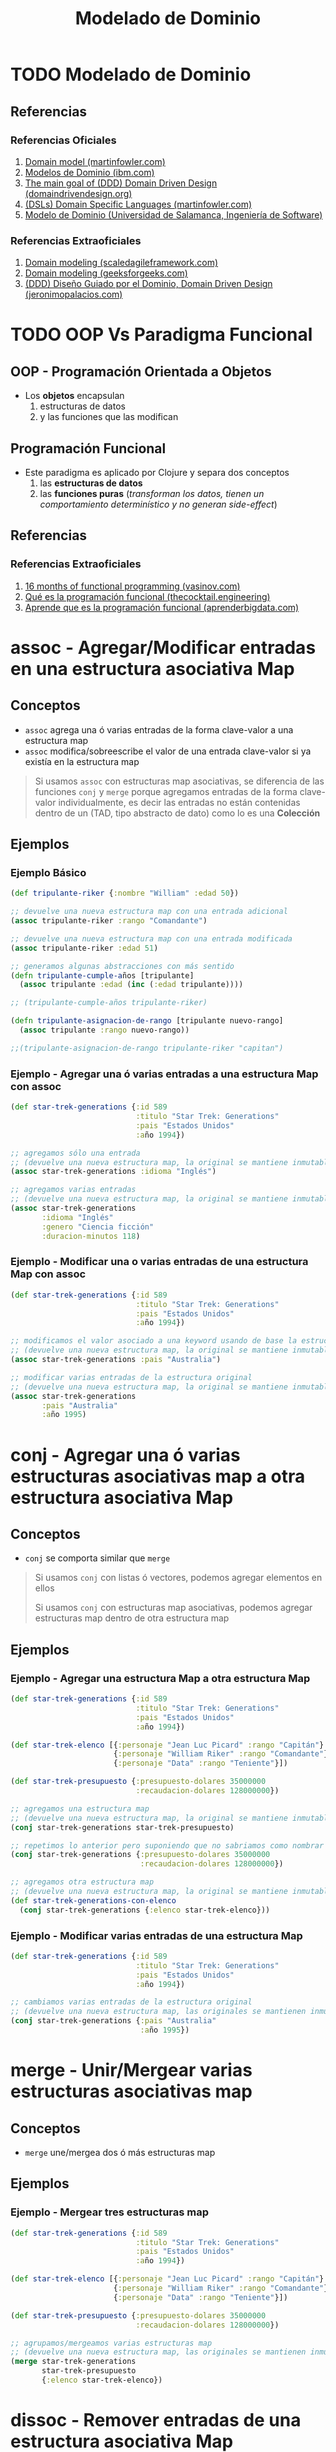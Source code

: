#+TITLE: Modelado de Dominio
* TODO Modelado de Dominio
** Referencias
*** Referencias Oficiales
    1. [[https://martinfowler.com/eaaCatalog/domainModel.html][Domain model (martinfowler.com)]]
    2. [[https://www.ibm.com/docs/es/ida/9.1.2?topic=types-domain-models][Modelos de Dominio (ibm.com)]]
    3. [[https://domaindrivendesign.org/the-main-goal-of-domain-driven-design/][The main goal of (DDD) Domain Driven Design (domaindrivendesign.org)]]
    4. [[https://martinfowler.com/books/dsl.html][(DSLs) Domain Specific Languages (martinfowler.com)]]
    5. [[https://repositorio.grial.eu/bitstream/grial/1153/1/8.%20Modelo%20de%20dominio.pdf][Modelo de Dominio (Universidad de Salamanca, Ingeniería de Software)]]
*** Referencias Extraoficiales
    1. [[https://www.scaledagileframework.com/domain-modeling/][Domain modeling (scaledagileframework.com)]]
    2. [[https://www.geeksforgeeks.org/software-engineering-domain-modeling/][Domain modeling (geeksforgeeks.com)]]
    3. [[https://jeronimopalacios.com/software/domain-driven-development/][(DDD) Diseño Guiado por el Dominio, Domain Driven Design (jeronimopalacios.com)]]
* TODO OOP Vs Paradigma Funcional
** OOP - Programación Orientada a Objetos
   - Los *objetos* encapsulan
     1) estructuras de datos
     2) y las funciones que las modifican
** Programación Funcional
   - Este paradigma es aplicado por Clojure y separa dos conceptos
     1) las *estructuras de datos*
     2) las *funciones puras* (/transforman los datos, tienen un comportamiento determinístico y no generan side-effect/)
** Referencias
*** Referencias Extraoficiales
    1. [[https://www.vasinov.com/blog/16-months-of-functional-programming/][16 months of functional programming (vasinov.com)]]
    2. [[https://thecocktail.engineering/qu%C3%A9-es-la-programaci%C3%B3n-funcional-c91b611b0258][Qué es la programación funcional (thecocktail.engineering)]]
    3. [[https://aprenderbigdata.com/programacion-funcional/][Aprende que es la programación funcional (aprenderbigdata.com)]]
* assoc - Agregar/Modificar entradas en una estructura asociativa Map
** Conceptos
   - ~assoc~ agrega una ó varias entradas de la forma clave-valor a una estructura map
   - ~assoc~ modifica/sobreescribe el valor de una entrada clave-valor si ya existía en la estructura map

   #+BEGIN_QUOTE
   Si usamos ~assoc~ con estructuras map asociativas, se diferencia de las funciones ~conj~ y ~merge~ porque agregamos entradas
   de la forma clave-valor individualmente, es decir las entradas no están contenidas dentro de un
   (TAD, tipo abstracto de dato) como lo es una *Colección*
   #+END_QUOTE
** Ejemplos
*** Ejemplo Básico
    #+BEGIN_SRC clojure
      (def tripulante-riker {:nombre "William" :edad 50})

      ;; devuelve una nueva estructura map con una entrada adicional
      (assoc tripulante-riker :rango "Comandante")

      ;; devuelve una nueva estructura map con una entrada modificada
      (assoc tripulante-riker :edad 51)

      ;; generamos algunas abstracciones con más sentido
      (defn tripulante-cumple-años [tripulante]
        (assoc tripulante :edad (inc (:edad tripulante))))

      ;; (tripulante-cumple-años tripulante-riker)

      (defn tripulante-asignacion-de-rango [tripulante nuevo-rango]
        (assoc tripulante :rango nuevo-rango))

      ;;(tripulante-asignacion-de-rango tripulante-riker "capitan")
    #+END_SRC
*** Ejemplo - Agregar una ó varias entradas a una estructura Map con assoc
    #+BEGIN_SRC clojure
      (def star-trek-generations {:id 589
                                  :titulo "Star Trek: Generations"
                                  :pais "Estados Unidos"
                                  :año 1994})

      ;; agregamos sólo una entrada
      ;; (devuelve una nueva estructura map, la original se mantiene inmutable)
      (assoc star-trek-generations :idioma "Inglés")

      ;; agregamos varias entradas
      ;; (devuelve una nueva estructura map, la original se mantiene inmutable)
      (assoc star-trek-generations
             :idioma "Inglés"
             :genero "Ciencia ficción"
             :duracion-minutos 118)
    #+END_SRC
*** Ejemplo - Modificar una o varias entradas de una estructura Map con assoc
    #+BEGIN_SRC clojure
      (def star-trek-generations {:id 589
                                  :titulo "Star Trek: Generations"
                                  :pais "Estados Unidos"
                                  :año 1994})

      ;; modificamos el valor asociado a una keyword usando de base la estructura original
      ;; (devuelve una nueva estructura map, la original se mantiene inmutable)
      (assoc star-trek-generations :pais "Australia")

      ;; modificar varias entradas de la estructura original
      ;; (devuelve una nueva estructura map, la original se mantiene inmutable)
      (assoc star-trek-generations
             :pais "Australia"
             :año 1995)
    #+END_SRC
* conj - Agregar una ó varias estructuras asociativas map a otra estructura asociativa Map
** Conceptos
   - ~conj~ se comporta similar que ~merge~

   #+BEGIN_QUOTE
   Si usamos ~conj~ con listas ó vectores, podemos agregar elementos en ellos

   Si usamos ~conj~ con estructuras map asociativas, podemos agregar estructuras map dentro de otra estructura map
   #+END_QUOTE
** Ejemplos
*** Ejemplo - Agregar una estructura Map a otra estructura Map
    #+BEGIN_SRC clojure
      (def star-trek-generations {:id 589
                                  :titulo "Star Trek: Generations"
                                  :pais "Estados Unidos"
                                  :año 1994})

      (def star-trek-elenco [{:personaje "Jean Luc Picard" :rango "Capitán"}
                             {:personaje "William Riker" :rango "Comandante"}
                             {:personaje "Data" :rango "Teniente"}])

      (def star-trek-presupuesto {:presupuesto-dolares 35000000
                                  :recaudacion-dolares 128000000})

      ;; agregamos una estructura map
      ;; (devuelve una nueva estructura map, la original se mantiene inmutable)
      (conj star-trek-generations star-trek-presupuesto)

      ;; repetimos lo anterior pero suponiendo que no sabriamos como nombrar la abstracción
      (conj star-trek-generations {:presupuesto-dolares 35000000
                                   :recaudacion-dolares 128000000})

      ;; agregamos otra estructura map
      ;; (devuelve una nueva estructura map, la original se mantiene inmutable)
      (def star-trek-generations-con-elenco
        (conj star-trek-generations {:elenco star-trek-elenco}))
    #+END_SRC
*** Ejemplo - Modificar varias entradas de una estructura Map
    #+BEGIN_SRC clojure
      (def star-trek-generations {:id 589
                                  :titulo "Star Trek: Generations"
                                  :pais "Estados Unidos"
                                  :año 1994})

      ;; cambiamos varias entradas de la estructura original
      ;; (devuelve una nueva estructura map, las originales se mantienen inmutables)
      (conj star-trek-generations {:pais "Australia"
                                   :año 1995})
    #+END_SRC
* merge - Unir/Mergear varias estructuras asociativas map
** Conceptos
   - ~merge~ une/mergea dos ó más estructuras map
** Ejemplos
*** Ejemplo - Mergear tres estructuras map
    #+BEGIN_SRC clojure
      (def star-trek-generations {:id 589
                                  :titulo "Star Trek: Generations"
                                  :pais "Estados Unidos"
                                  :año 1994})

      (def star-trek-elenco [{:personaje "Jean Luc Picard" :rango "Capitán"}
                             {:personaje "William Riker" :rango "Comandante"}
                             {:personaje "Data" :rango "Teniente"}])

      (def star-trek-presupuesto {:presupuesto-dolares 35000000
                                  :recaudacion-dolares 128000000})

      ;; agrupamos/mergeamos varias estructuras map
      ;; (devuelve una nueva estructura map, las originales se mantienen inmutables)
      (merge star-trek-generations
             star-trek-presupuesto
             {:elenco star-trek-elenco})
    #+END_SRC
* dissoc - Remover entradas de una estructura asociativa Map
** Conceptos
   - ~dissoc~ remueve una ó varias entradas de una estructura map, pasandole por parámetro las keywords de las entradas
** Ejemplos
*** Ejemplo Básico
    #+BEGIN_SRC clojure
      (def posicion {:x 100
                     :y 150
                     :z 0})

      ;; removemos la entrada que tiene la keyword :z
      (dissoc posicion :z)

      ;; removemos las entradas que tienen la keyword :x :y
      (dissoc posicion :x :y)
    #+END_SRC
*** Ejemplo
    #+BEGIN_SRC clojure
      (def star-trek-generations {:id 589
                                  :titulo "Star Trek: Generations"
                                  :pais "Estados Unidos"
                                  :presupuesto-dolares 35000000
                                  :recaudacion-dolares 128000000
                                  :año 1994})

      ;; removemos una o varias entradas de la estructura map, indicando las keywords
      (defn pelicula-sin-presupuesto [pelicula]
        (dissoc pelicula :presupuesto-dolares :recaudacion-dolares))

      (pelicula-sin-presupuesto star-trek-generations)
    #+END_SRC
* select-keys - Seleccionar entradas específicas de una estructura asociativa Map
** Conceptos
   - la sintáxis es de la forma ~(select-keys estructura-asociativa-map secuencia-de-keywords)~
   - ~select-keys~ selecciona una ó más entradas de una *estructura asociativa map*
   - ~select-keys~ espera como 2º parámetro una *secuencia de keywords* (Ej. ~[:nombre :pais :edad]~)
** Ejemplo Básico
    #+BEGIN_SRC clojure
      (def usuario-inversor {:usuario "pepe" :clave "pepe123"
                             :nombre "Carlos"
                             :apellido "Ramirez"
                             :edad 19
                             :pais "Polonia"})

      ;; select-keys espera recibir una secuencia de keywords
      ;; y seleccionamos sólo dos entradas de la estructura asociativa map
      (select-keys usuario-inversor [:usuario :clave])

      ;; creamos una abstracción de los datos personales de un usuario
      ;; y seleccionamos sólo cuatro entradas de la estructura asociativa map
      (defn datos-personales [usuario]
        (select-keys usuario [:nombre :apellido :edad :pais]))

      (datos-personales usuario-inversor)
    #+END_SRC
* get-in - Obtener el valor de una entrada de estructuras asociativas Map anidadas
** Conceptos
   - la sintáxis es de la forma ~(get-in estructura-map secuencia-de-keywords)~
   - ~get-in~ accede a una *estructura asociativa Map* con uno ó varios *niveles de anidamiento*
   - ~get-in~ espera como 2º parámetro una *secuencia de keywords* en el orden en el que accede a las estructuras map anidadas

   #+BEGIN_QUOTE
   Si alguna entrada tiene asociada un vector como valor,
   podemos acceder a un elemento del vector agregando la posicion luego de la keyword de la entrada

   Por ejemplo para acceder a la primera materia de un alumno podría ser ~(get-in alumno [:materia 0])~
   #+END_QUOTE
** Ejemplos
*** Ejemplo Básico
    #+BEGIN_SRC clojure
      ;; 1. accedemos a entrada con keyword :posicion
      ;; 2. accedemos a entrada con keyword :x
      (get-in {:posicion {:x 100 :y 500 :z 200}}
              [:posicion :x])

      ;; misma idea que el anterior pero con direccion y código postal
      (get-in {:nombre "Google"
               :direccion {:pais "Estados Unidos"
                           :codigo-postal 1401}}
              [:direccion :codigo-postal])

      ;; 1. accedemos a entrada con keyword :historial
      ;; 2. accedemos al elemento con posicion cero del vector asociado a :historial
      ;; 3. accedemos a entrada con keyword :usuario
      (get-in {:historial [{:timestamp 1000 :usuario "pepe"}
                           {:timestamp 1001 :usuario "pedro"}
                           {:timestamp 1002 :usuario "samu"}]}
              [:historial 0 :usuario])
    #+END_SRC
*** Ejemplo
  #+BEGIN_SRC clojure
    (def pelicula-star-trek {:id 589
                             :titulo "Star Trek: Generations"
                             :pais "Estados Unidos"
                             :año 1994
                             :estado-financiero { :inversion 35000000
                                                 :recaudacion 128000000}})

    (def star-trek-personajes [{:personaje "Jean Luc Picard"
                                :rango "Capitán"
                                :hobbies ["leer" "arqueología"]}
                               {:personaje "William Riker"
                                :rango "Comandante"
                                :hobbies ["seducir"]}
                               {:personaje "Data"
                                :rango "Teniente"
                                :hobbies ["violin" "investigar"]}])

    (defn inversion-inicial [pelicula]
      (get-in pelicula-star-trek [:estado-financiero :inversion]))

    (inversion-inicial pelicula-star-trek)

    ;; accedemos al primer elemento del vector
    (get-in star-trek-personajes [0])

    ;; lo anterior funciona pero sería más práctico utilizar la función (nth nombre-vector posicion),
    ;; porque get-in se utiliza más para estructuras anidadas
    (nth star-trek-personajes 0)

    ;; accedemos al primer elemento y luego a la entrada con la keyword :personaje ó :hobbies
    (get-in star-trek-personajes [0 :personaje])

    (get-in star-trek-personajes [0 :hobbies])

    ;; accedemos al tercer elemento (el primero tiene indice cero)
    ;; luego a la entrada con la keyword :hobbies
    ;; luego accedemos al primer elemento del vector asociado a :hobbies
    (get-in star-trek-personajes [2 :hobbies 1])
  #+END_SRC
* assoc-in - Modificar estructuras asociativas Map anidadas
** Conceptos
   - la sintáxis es de la forma ~(update-in estructura-map secuencia-de-keywords nuevo-valor)~
   - ~assoc-in~ es una combinación entre ~get-in~ y ~assoc~
     1) similar a ~get-in~ porque accede a *estructuras asociativas map anidadas*
     2) similar a ~assoc~ porque modifica el valor de una entrada asociada a una keyword de una estructura map asociativa

   #+BEGIN_QUOTE
   Si la entrada a modificar con ~assoc-in~ en una estructura map asociativa no existe, entonces la crea.
   #+END_QUOTE
** Ejemplo Básico
   #+BEGIN_SRC clojure
     (def mouse {:posicion {:x 100 :y 200}})

     (def empresa {:nombre "Google"
                   :direccion {:pais "Estados Unidos"
                               :codigo-postal 1401}})

     (def browser {:historial [{:timestamp 1000 :usuario "pepe"}
                               {:timestamp 1001 :usuario "pedro"}
                               {:timestamp 1002 :usuario "samu"}]})

     ;; 1. accedemos a entrada con keyword :posicion
     ;; 2. accedemos a entrada con keyword :x
     (get-in mouse [:posicion :x])

     ;; 1. accedemos a entrada con keyword :posicion
     ;; 2. modificamos a 5 el valor de la entrada con keyword :x
     (assoc-in mouse [:posicion :x] 5)

     ;; misma idea que el anterior pero con direccion y código postal
     (assoc-in empresa [:direccion :codigo-postal] 5009)

     ;; 1. accedemos a entrada con keyword :historial
     ;; 2. accedemos al elemento con posicion cero del vector asociado a :historial
     ;; 3. modificamos el valor de la entrada con keyword :usuario a "pedrito"
     (assoc-in browser [:historial 0 :usuario] "pedrito")
   #+END_SRC
* update-in - Modificar estructuras asociativas Map anidadas
** Conceptos
   - la sintáxis es de la forma ~(update-in estructura-map secuencia-de-keywords funcion)~
   - ~update-in~ es similar a ~assoc-in~ pero se diferencia en el 3º parámetro
     1) espera como 1º parámetro una *estructura map asociativa*
     2) espera como 2º parámetro una *secuencia de keywords* para acceder a una o varias *estructuras map anidadas*
        (/podemos interpretarlo como una ruta de acceso por niveles/)
     3) espera como 3º parámetro una función
        - que espere recibir por parámetro el valor asociado a la keyword de la entrada accedida
        - que devuelva el nuevo valor (/que reemplazará el valor actual/)

     #+BEGIN_QUOTE
     La función que pasamos como 3º parámetro a ~update-in~ puede ser
     - una función anónima acortada (Ej. ~#(+ 1 %)~ ó ~#(* 2 %)~) dónde ~%~ representa el valor del parámetro
     - una función nombrada (Ej. ~+ 1~ ó ~* 2~ ó ~inc~ ó incluso una que hayamos definido nosotros)
     #+END_QUOTE
** Ejemplo Básico
   #+BEGIN_SRC clojure
     (def mouse {:posicion {:x 100 :y 200}})

     ;; 1. accedemos a entrada con keyword :posicion
     ;; 2. accedemos a entrada con keyword :x
     (get-in mouse [:posicion :x])

     ;; 1. accedemos a entrada con keyword :posicion
     ;; 2. incrementamos en 1 el valor de la entrada con keyword :x
     (update-in mouse [:posicion :x] inc)

     ;; misma idea que usar la función (inc)
     (update-in mouse [:posicion :x] + 1)

     ;; misma idea que usar la función (inc)
     ;; pero usamos la función anónima abreviada #()
     (update-in mouse [:posicion :x] #(+ 1 %))

     (defn incrementar-en-1 [x] (+ 1 x))

     ;; misma idea que usar la función (inc)
     ;; pero usamos una función nombrada propia
     (update-in mouse [:posicion :x] incrementar-en-1)

     ;; 1. accedemos a entrada con keyword :posicion
     ;; 2. modificamos el valor de la entrada con keyword :x
     ;; y le agregamos el doble del valor que tenga asociado
     (update-in mouse [:posicion :x] #(* 2 %))

     ;; misma idea que usar la función anónima #(* 2 %)
     (update-in mouse [:posicion :x] * 2)
   #+END_SRC
